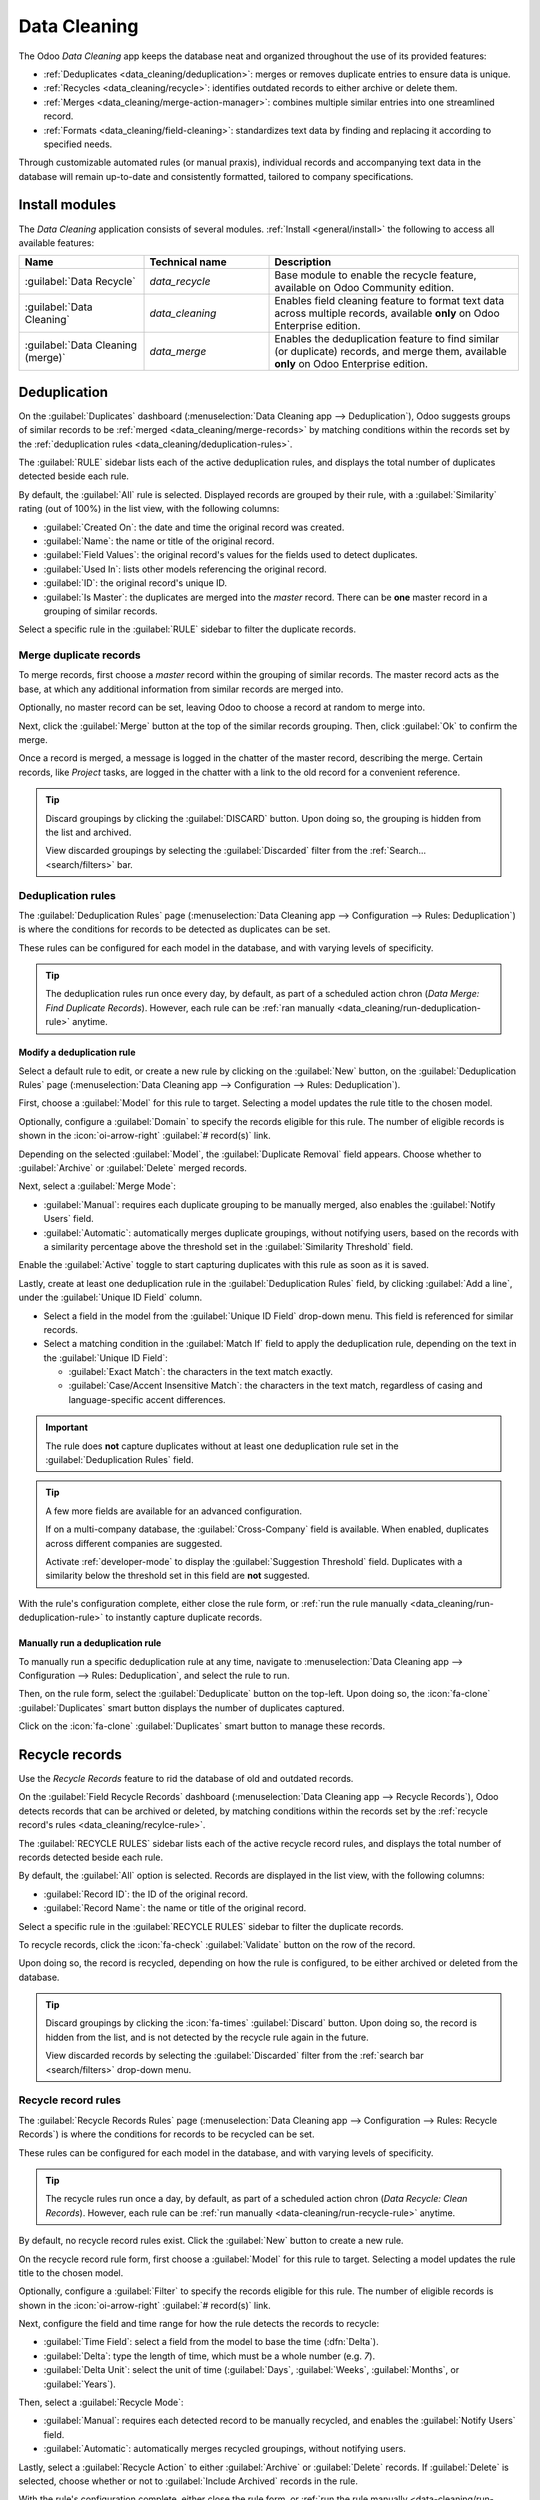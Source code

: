 =============
Data Cleaning
=============

The Odoo *Data Cleaning* app keeps the database neat and organized throughout the use of its
provided features:

- :ref:`Deduplicates <data_cleaning/deduplication>`: merges or removes duplicate entries to ensure
  data is unique.
- :ref:`Recycles <data_cleaning/recycle>`: identifies outdated records to either archive or delete
  them.
- :ref:`Merges <data_cleaning/merge-action-manager>`: combines multiple similar entries into one
  streamlined record.
- :ref:`Formats <data_cleaning/field-cleaning>`: standardizes text data by finding and replacing it
  according to specified needs.

Through customizable automated rules (or manual praxis), individual records and accompanying text
data in the database will remain up-to-date and consistently formatted, tailored to company
specifications.

.. _data_cleaning/install-modules:

Install modules
===============

The *Data Cleaning* application consists of several modules. :ref:`Install <general/install>` the
following to access all available features:

.. list-table::
   :header-rows: 1
   :widths: 25 25 50

   * - Name
     - Technical name
     - Description
   * - :guilabel:`Data Recycle`
     - `data_recycle`
     - Base module to enable the recycle feature, available on Odoo Community edition.
   * - :guilabel:`Data Cleaning`
     - `data_cleaning`
     - Enables field cleaning feature to format text data across multiple records, available
       **only** on Odoo Enterprise edition.
   * - :guilabel:`Data Cleaning (merge)`
     - `data_merge`
     - Enables the deduplication feature to find similar (or duplicate) records, and merge them,
       available **only** on Odoo Enterprise edition.

.. spoiler:: Additionally, several app-specific modules are available

   .. list-table::
      :widths: 25 25 50

      * - :guilabel:`CRM Deduplication`
        - `data_merge_crm`
        - Enables the deduplication feature on the *CRM* app, and uses the :doc:`CRM default merging
          feature <../sales/crm/pipeline/merge_similar>`.
      * - :guilabel:`Helpdesk Merge action`
        - `data_merge_helpdesk`
        - Enables the merge feature for the *Helpdesk* app.
      * - :guilabel:`Project Merge action`
        - `data_merge_project`
        - Enables the merge feature for the *Projects* app.
      * - :guilabel:`UTM Deduplication`
        - `data_merge_utm`
        - Enables the merge feature for the *UTM Tracker* app.
      * - :guilabel:`WMS Accounting Merge`
        - `data_merge_stock_account`
        - Creates a warning in cases of products merging that may affect inventory valuation, if the
          *Inventory* app is installed.

.. _data_cleaning/deduplication:

Deduplication
=============

On the :guilabel:`Duplicates` dashboard (:menuselection:`Data Cleaning app --> Deduplication`), Odoo
suggests groups of similar records to be :ref:`merged <data_cleaning/merge-records>` by matching
conditions within the records set by the :ref:`deduplication rules
<data_cleaning/deduplication-rules>`.

.. image:: data_cleaning/data-cleaning-duplicates.png
   :align: center
   :alt: Deduplication dashboard in the Data Cleaning application.

The :guilabel:`RULE` sidebar lists each of the active deduplication rules, and displays the total
number of duplicates detected beside each rule.

By default, the :guilabel:`All` rule is selected. Displayed records are grouped by their rule, with
a :guilabel:`Similarity` rating (out of 100%) in the list view, with the following columns:

- :guilabel:`Created On`: the date and time the original record was created.
- :guilabel:`Name`: the name or title of the original record.
- :guilabel:`Field Values`: the original record's values for the fields used to detect duplicates.
- :guilabel:`Used In`: lists other models referencing the original record.
- :guilabel:`ID`: the original record's unique ID.
- :guilabel:`Is Master`: the duplicates are merged into the *master* record. There can be **one**
  master record in a grouping of similar records.

Select a specific rule in the :guilabel:`RULE` sidebar to filter the duplicate records.

.. _data_cleaning/merge-records:

Merge duplicate records
-----------------------

To merge records, first choose a *master* record within the grouping of similar records. The master
record acts as the base, at which any additional information from similar records are merged into.

Optionally, no master record can be set, leaving Odoo to choose a record at random to merge into.

Next, click the :guilabel:`Merge` button at the top of the similar records grouping. Then, click
:guilabel:`Ok` to confirm the merge.

Once a record is merged, a message is logged in the chatter of the master record, describing the
merge. Certain records, like *Project* tasks, are logged in the chatter with a link to the old
record for a convenient reference.

.. tip::
   Discard groupings by clicking the :guilabel:`DISCARD` button. Upon doing so, the grouping is
   hidden from the list and archived.

   View discarded groupings by selecting the :guilabel:`Discarded` filter from the :ref:`Search...
   <search/filters>` bar.

.. _data_cleaning/deduplication-rules:

Deduplication rules
-------------------

The :guilabel:`Deduplication Rules` page (:menuselection:`Data Cleaning app --> Configuration -->
Rules: Deduplication`) is where the conditions for records to be detected as duplicates can be set.

These rules can be configured for each model in the database, and with varying levels of
specificity.

.. tip::
   The deduplication rules run once every day, by default, as part of a scheduled action chron
   (*Data Merge: Find Duplicate Records*). However, each rule can be :ref:`ran manually
   <data_cleaning/run-deduplication-rule>` anytime.

Modify a deduplication rule
~~~~~~~~~~~~~~~~~~~~~~~~~~~

Select a default rule to edit, or create a new rule by clicking on the :guilabel:`New` button, on
the :guilabel:`Deduplication Rules` page (:menuselection:`Data Cleaning app --> Configuration -->
Rules: Deduplication`).

First, choose a :guilabel:`Model` for this rule to target. Selecting a model updates the rule title
to the chosen model.

Optionally, configure a :guilabel:`Domain` to specify the records eligible for this rule. The number
of eligible records is shown in the :icon:`oi-arrow-right` :guilabel:`# record(s)` link.

Depending on the selected :guilabel:`Model`, the :guilabel:`Duplicate Removal` field appears.
Choose whether to :guilabel:`Archive` or :guilabel:`Delete` merged records.

Next, select a :guilabel:`Merge Mode`:

- :guilabel:`Manual`: requires each duplicate grouping to be manually merged, also enables the
  :guilabel:`Notify Users` field.
- :guilabel:`Automatic`: automatically merges duplicate groupings, without notifying users, based on
  the records with a similarity percentage above the threshold set in the :guilabel:`Similarity
  Threshold` field.

Enable the :guilabel:`Active` toggle to start capturing duplicates with this rule as soon as it is
saved.

Lastly, create at least one deduplication rule in the :guilabel:`Deduplication Rules` field, by
clicking :guilabel:`Add a line`, under the :guilabel:`Unique ID Field` column.

- Select a field in the model from the :guilabel:`Unique ID Field` drop-down menu. This field is
  referenced for similar records.
- Select a matching condition in the :guilabel:`Match If` field to apply the deduplication rule,
  depending on the text in the :guilabel:`Unique ID Field`:

  - :guilabel:`Exact Match`: the characters in the text match exactly.
  - :guilabel:`Case/Accent Insensitive Match`: the characters in the text match, regardless of
    casing and language-specific accent differences.

.. important::
   The rule does **not** capture duplicates without at least one deduplication rule set in the
   :guilabel:`Deduplication Rules` field.

.. tip::
   A few more fields are available for an advanced configuration.

   If on a multi-company database, the :guilabel:`Cross-Company` field is available. When enabled,
   duplicates across different companies are suggested.

   Activate :ref:`developer-mode` to display the :guilabel:`Suggestion Threshold` field. Duplicates
   with a similarity below the threshold set in this field are **not** suggested.

With the rule's configuration complete, either close the rule form, or :ref:`run the rule manually
<data_cleaning/run-deduplication-rule>` to instantly capture duplicate records.

.. _data_cleaning/run-deduplication-rule:

Manually run a deduplication rule
~~~~~~~~~~~~~~~~~~~~~~~~~~~~~~~~~

To manually run a specific deduplication rule at any time, navigate to :menuselection:`Data Cleaning
app --> Configuration --> Rules: Deduplication`, and select the rule to run.

Then, on the rule form, select the :guilabel:`Deduplicate` button on the top-left. Upon doing so,
the :icon:`fa-clone` :guilabel:`Duplicates` smart button displays the number of duplicates captured.

Click on the :icon:`fa-clone` :guilabel:`Duplicates` smart button to manage these records.

.. _data_cleaning/recycle:

Recycle records
===============

Use the *Recycle Records* feature to rid the database of old and outdated records.

On the :guilabel:`Field Recycle Records` dashboard (:menuselection:`Data Cleaning app --> Recycle
Records`), Odoo detects records that can be archived or deleted, by matching conditions within the
records set by the :ref:`recycle record's rules <data_cleaning/recylce-rule>`.

.. image:: data_cleaning/data-cleaning-recycle.png
   :align: center
   :alt: Field Recycle Records dashboard in the Data Cleaning application.

The :guilabel:`RECYCLE RULES` sidebar lists each of the active recycle record rules, and displays
the total number of records detected beside each rule.

By default, the :guilabel:`All` option is selected. Records are displayed in the list view, with the
following columns:

- :guilabel:`Record ID`: the ID of the original record.
- :guilabel:`Record Name`: the name or title of the original record.

Select a specific rule in the :guilabel:`RECYCLE RULES` sidebar to filter the duplicate records.

To recycle records, click the :icon:`fa-check` :guilabel:`Validate` button on the row of the record.

Upon doing so, the record is recycled, depending on how the rule is configured, to be either
archived or deleted from the database.

.. tip::
   Discard groupings by clicking the :icon:`fa-times` :guilabel:`Discard` button. Upon doing so, the
   record is hidden from the list, and is not detected by the recycle rule again in the future.

   View discarded records by selecting the :guilabel:`Discarded` filter from the :ref:`search bar
   <search/filters>` drop-down menu.

.. _data_cleaning/recylce-rule:

Recycle record rules
--------------------

The :guilabel:`Recycle Records Rules` page (:menuselection:`Data Cleaning app --> Configuration -->
Rules: Recycle Records`) is where the conditions for records to be recycled can be set.

These rules can be configured for each model in the database, and with varying levels of
specificity.

.. tip::
   The recycle rules run once a day, by default, as part of a scheduled action chron (*Data
   Recycle: Clean Records*). However, each rule can be :ref:`run manually
   <data-cleaning/run-recycle-rule>` anytime.

By default, no recycle record rules exist. Click the :guilabel:`New` button to create a new rule.

On the recycle record rule form, first choose a :guilabel:`Model` for this rule to target. Selecting
a model updates the rule title to the chosen model.

Optionally, configure a :guilabel:`Filter` to specify the records eligible for this rule. The number
of eligible records is shown in the :icon:`oi-arrow-right` :guilabel:`# record(s)` link.

Next, configure the field and time range for how the rule detects the records to recycle:

- :guilabel:`Time Field`: select a field from the model to base the time (:dfn:`Delta`).
- :guilabel:`Delta`: type the length of time, which must be a whole number (e.g. `7`).
- :guilabel:`Delta Unit`: select the unit of time (:guilabel:`Days`, :guilabel:`Weeks`,
  :guilabel:`Months`, or :guilabel:`Years`).

Then, select a :guilabel:`Recycle Mode`:

- :guilabel:`Manual`: requires each detected record to be manually recycled, and enables the
  :guilabel:`Notify Users` field.
- :guilabel:`Automatic`: automatically merges recycled groupings, without notifying users.

Lastly, select a :guilabel:`Recycle Action` to either :guilabel:`Archive` or :guilabel:`Delete`
records. If :guilabel:`Delete` is selected, choose whether or not to :guilabel:`Include Archived`
records in the rule.

With the rule's configuration complete, either close the rule form, or :ref:`run the rule manually
<data-cleaning/run-recycle-rule>` to instantly capture records to recycle.

.. example::
   A recycle rule can be configured to delete archived leads and opportunities that were last
   updated a year ago, and with a specific lost reason, by using the following configuration:

   - :guilabel:`Model`: :guilabel:`Lead/Opportunity`
   - :guilabel:`Filter`:

     - `Active` `is` `not set`
     - `Lost Reason` `is in` `Too expensive`

   - :guilabel:`Time Field`: :guilabel:`Last Updated on (Lead/Opportunity)`
   - :guilabel:`Delta`: `1`
   - :guilabel:`Delta Unit`: :guilabel:`Years`
   - :guilabel:`Recycle Mode`: :guilabel:`Automatic`
   - :guilabel:`Recycle Action`: :guilabel:`Delete`
   - :guilabel:`Include Archived`: :icon:`fa-check-square`

   .. image:: data_cleaning/data-cleaning-recycle-rule.png
      :align: center
      :alt: Recycle records rule form for a lead/opportunity.

.. _data-cleaning/run-recycle-rule:

Manually run a recycle rule
~~~~~~~~~~~~~~~~~~~~~~~~~~~

To manually run a specific recycle rule at any time, navigate to :menuselection:`Data Cleaning app
--> Configuration --> Rules: Recycle Records`, and select the rule to run.

Then, on the rule form, click the :guilabel:`Run Now` button on the top-left. Upon doing so, the
:icon:`fa-bars` :guilabel:`Records` smart button displays the number of records captured.

Click the :icon:`fa-bars` :guilabel:`Records` smart button to manage these records.

.. _data_cleaning/field-cleaning:

Field cleaning
==============

On the :guilabel:`Field Cleaning Records` dashboard (:menuselection:`Data Cleaning app --> Field
Cleaning`), Odoo suggests formatting changes to data in fields of a record, to follow a convention
set by the field cleaning rules.

.. _data_cleaning/merge-action-manager:

Merge action manager
====================

The :guilabel:`Merge Action Manager` (:menuselection:`Data Cleaning app --> Configuration --> Merge
Action Manager`) enables or disables the *Merge* action available in the *Actions* menu for models
in the database.
